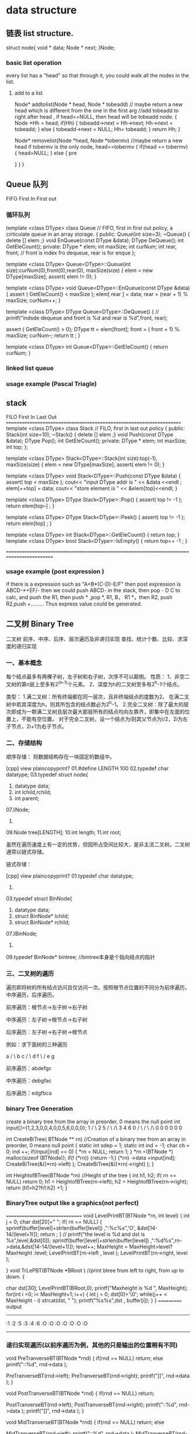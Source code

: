 * data structure
** 链表 list structure.
struct node{
 void * data;
 Node * next;
}Node;

*** basic list operation
every list has a "head" so that through it, you could walk all the nodes in the list.
**** add to a list
Node* addtolist(Node * head, Node * tobeadd)  // maybe return a new head which is different from the one in the first arg
 //add tobeadd to right after head , if head==NULL, then head will be tobeadd node.
{
    Node *Hh = head; 
    if(Hh)
    {
      tobeadd->next = Hh->next; 
      Hh->next = tobeadd;
    }
    else
    {
        tobeadd->next = NULL;
        Hh= tobeadd;
    }
    return Hh;
}


Node* removelist(Node *head, Node *tobermv)  //maybe return a new head if tobermv is the 
only node, head==tobermv
{
    if(head == tobermv)
    {
      head=NULL;
    }
    else
    {
      pre     
    
    } 
}
}
** Queue 队列
FIFO   First In First out 
*** 循环队列
template <class DType> class Queue   // FIFO, first in first out policy, a cirticulate queue in an array storage.
{
 public:
   Queue(int size=3);
   ~Queue() { delete [] elem ;}
   void EnQueue(const DType &data);
   DType DeQueue();
   int GetEleCount();
  private:
    DType * elem;
    int maxSize;
    int curNum;
    int rear, front;  // front is index fro dequeue, rear is for enque
}; 

template <class DType> Queue<DType>::Queue(int size):curNum(0),front(0),rear(0), maxSize(size)
{
  elem = new DType[maxSize];
  assert( elem != 0); 
}

template <class DType> void  Queue<DType>::EnQueue(const DType &data)
{
  assert ( GetEleCount() < maxSize    );
  elem[ rear ] = data;
  rear = (rear + 1) % maxSize;
  curNum++;
}


template <class DType> DType Queue<DType>::DeQueue()
{
//   printf("indsde dequeue and front is %d and rear is %d\n",front, rear);
  
  assert ( GetEleCount() > 0);
  DType tt = elem[front];
  front = ( front + 1) % maxSize;
  curNum--;
  return tt ;
}

template <class DType> int Queue<DType>::GetEleCount()
{
 return curNum; 
}


*** linked list queue

*** usage example (Pascal Triagle)


** stack

FILO   First In Last Out
=====================================================================
template <class DType> class Stack   // FILO, first in last out policy
{
 public:
   Stack(int size=10);
   ~Stack() { delete [] elem ;}
   void Push(const DType &data);
   DType Pop();
   int GetEleCount();
  private:
    DType * elem;
    int maxSize;
    int top;
}; 

template <class DType> Stack<DType>::Stack(int size):top(-1), maxSize(size)
{
  elem = new DType[maxSize];
  assert( elem != 0); 
}

template <class DType> void  Stack<DType>::Push(const DType &data)
{
  assert( top < maxSize  );
  cout<< "input DType addr is " << &data <<endl   ;  
  elem[++top] = data;
  cout<< "store element is " << &elem[top]<<endl;
}


template <class DType> DType Stack<DType>::Pop()
{
  assert( top != -1  );
  return elem[top--] ;
}

template <class DType> DType Stack<DType>::Peek()
{
  assert( top != -1  );
  return elem[top] ;
}


template <class DType> int Stack<DType>::GetEleCount()
{
  return top;
}
template <class DType> bool Stack<DType>::IsEmpty()
{
  return top== -1 ;
}

==========================================================================================

*** usage example (post expression )
if there is a expression such as "A+B*(C-D)-E/F"
then post expression is 
ABCD-*+EF/-
then we could push ABCD- in the stack, then pop - D C to calc, and push the R1, then push * ,pop  *, R1, 
B， R1 *，then R2, push R2,push +.........
Thus express value could be generated.


** 二叉树 Binary Tree
二叉树 前序、中序、后序、层次遍历及非递归实现 查找、统计个数、比较、求深度的递归实现 

*** 一、基本概念
每个结点最多有两棵子树，左子树和右子树，次序不可以颠倒。
性质：
1、非空二叉树的第n层上至多有2^(n-1)个元素。
2、深度为h的二叉树至多有2^h-1个结点。

类型：
1.满二叉树：所有终端都在同一层次，且非终端结点的度数为2。
在满二叉树中若其深度为h，则其所包含的结点数必为2^h-1。
2.完全二叉树：除了最大的层次即成为一颗满二叉树且层次最大那层所有的结点均向左靠齐，即集中在左面的位置上，不能有空位置。
对于完全二叉树，设一个结点为i则其父节点为i/2，2i为左子节点，2i+1为右子节点。
 
*** 二、存储结构
顺序存储：
将数据结构存在一块固定的数组中。
 
[cpp] view plaincopyprint?
01.#define LENGTH 100  
02.typedef char datatype;  
03.typedef struct node{  
04.    datatype data;  
05.    int lchild,rchild;  
06.    int parent;  
07.}Node;  
08.  
09.Node tree[LENGTH];  
10.int length;  
11.int root;  

   虽然在遍历速度上有一定的优势，但因所占空间比较大，是非主流二叉树。二叉树通常以链式存储。
 
链式存储：

[cpp] view plaincopyprint?
01.typedef char datatype;  
02.  
03.typedef struct BinNode{  
04.    datatype data;  
05.    struct BinNode* lchild;  
06.    struct BinNode* rchild;  
07.}BinNode;  
08.  
09.typedef BinNode* bintree;          //bintree本身是个指向结点的指针  
 

*** 三、二叉树的遍历
遍历即将树的所有结点访问且仅访问一次。按照根节点位置的不同分为前序遍历，中序遍历，后序遍历。

前序遍历：根节点->左子树->右子树
 
中序遍历：左子树->根节点->右子树
 
后序遍历：左子树->右子树->根节点
 
例如：求下面树的三种遍历
 
        a
      /    \
     b      c
    /    \
   d      f
    \    /
     e  g
 

前序遍历：abdefgc
 
中序遍历：debgfac
 
后序遍历：edgfbca

*** binary Tree Generation
create a binary tree from the array in preorder, 0 means the null point
int input[]={1,2,3,0,0,4,0,0,5,6,0,0,0};
         1        
      /      \
     2        5
    /  \      /\
   3    4     6 0
  / \   / \   /\
 0   0  0  0 0  0


int CreateBiTree( BTNode ** rn) //Creation of a binary tree from an array in preorder, 0 means null point
{
   static int sdep = 1;
   static  int ind = -1;
   char ch = 0;
   ind ++;
   if(input[ind] == 0)
  {
    *rn = NULL;
    return 1;
   }
   *rn =(BTNode *) malloc(sizeof (BTNode));
   if(! (*rn)) 
   {return -1;}
    (*rn) ->data =input[ind]; 
    CreateBiTree(&((*rn)->left) );
    CreateBiTree(&((*rn)->right) );
}

int HeightofBTree(BTNode *rn) //Height of the tree
{  
   int h1, h2;
   if( rn == NULL)
     return 0;
   h1 = HeightofBTree(rn->left); 
   h2 = HeightofBTree(rn->right); 
   return (h1>h2?h1:h2)  +1;
}

*** BinaryTree output like a graphics(not perfect)
===============================
void LevelPrintBT(BTNode *rn, int level)
{
  int j = 0;
  char dst[20]="              ";
  if( rn == NULL)
  {
     sprintf(buffer[level]+strlen(buffer[level]) ,":%c%s",'O',  &dst[14-14/(level+1)]);
     return ;
  }
//  printf("the level is %d and dst is %s\n",level,&dst[0]);
  sprintf(buffer[level]+strlen(buffer[level]) ,":%d%s",rn->data,&dst[14-14/(level+1)]);
  level++;
  MaxHeight = MaxHeight>level? MaxHeight :level;
  LevelPrintBT(rn->left , level );
  LevelPrintBT(rn->right,  level );

}
void TrLePBT(BTNode *BRoot ) //print btree from left to right, from up to down.
{

  char dst[30];
  LevelPrintBT(BRoot,0);
  printf("Maxheight is  %d \n", MaxHeight);
  for(int i =0; i< MaxHeight+1; i++)  
  {
     int j = 0;
     dst[0]='\0';
     while(j++ < MaxHeight - i)
      strcat(dst, " ");
     printf("%s%s\n",dst , buffer[i]);
  }
} 
===========
output 
-----------------
   :1
  :2       :5
 :3    :4    :6    :O
:O   :O   :O   :O   :O   :O
---------------------


 
*** 递归实现遍历(以前序遍历为例，其他的只是输出的位置稍有不同)
void PreTranverseBT(BTNode *rnd)
{
  if(rnd == NULL)
    return;
  else
  printf("::%d", rnd->data );
  
  PreTranverseBT(rnd->left);
  PreTranverseBT(rnd->right);
  printf("]]\n", rnd->data );
}

void PostTranverseBT(BTNode *rnd)
{
  if(rnd == NULL)
    return;
  
  PostTranverseBT(rnd->left);
  PostTranverseBT(rnd->right);
  printf("::%d", rnd->data );
  printf("]]\n", rnd->data );
}

void MidTranverseBT(BTNode *rnd)
{
  if(rnd == NULL)
    return;
  else
  
  MidTranverseBT(rnd->left);
  printf("::%d", rnd->data );
  MidTranverseBT(rnd->right);
  printf("]]\n", rnd->data );
}

 
*** 非递归的实现
因为当遍历过根节点之后还要回来，所以必须将其存起来。考虑到后进先出的特点，选用栈存储。数量确定，以顺序栈存储。
Simulate the recursion function invoking with Stack (Push and Pop) 
push in root, then push root->left(not null), if it hasn't been pushed yet.
push root->right(not null), if root->left has been pop out just now.
pop the root if(both root->right and root->left are null)

using p to record previous pop element
 
 when pop, if its left child of root, pop one layer,  root->left
           if its right child of root, pop two layer, root->right, root


void PostTraWithoutRecur(BTNode* head) {
  if (head == NULL) {
    return;
  }
  printf("post oder is \n");
  Stack<BTNode *> stack ;
  stack.Push(head);
  BTNode * p = head;
  while (!stack.IsEmpty()) {
    BTNode* next = stack.Peek();
    if( p == next->right)
    {
       p = stack.Pop();
       printf(":%d:",p->data);
       continue;
    }
    if( next->left != NULL && p != next->left )
    {
       stack.Push(next->left); 
    }
    else if(next->right != NULL)
    { stack.Push(next->right);  }
    else
    { 
      p = stack.Pop();
      printf(":%d:",p->data);
    } 
   }
}

void PreTraWithoutRecur(BTNode* head) {
  if (head == NULL) {
    return;
  }
  printf("\npre oder is \n");
  Stack<BTNode *> stack ;
  stack.Push(head);
  printf(":%d:",head->data);
  BTNode * p = head;
  while (!stack.IsEmpty()) {
    BTNode* next = stack.Peek();
    if( p == next->right)
    {
       p = stack.Pop();
       continue;
    }
    if( next->left != NULL && p != next->left )
    {
       stack.Push(next->left); 
       printf(":%d:",next->left->data);
    }
    else if(next->right != NULL)
    { 
      stack.Push(next->right); 
      printf(":%d:",next->right->data);
    }
    else
    { 
      p = stack.Pop();
    //  printf(":%d:",p->data);
    } 
   }
}

void MidTraWithoutRecur(BTNode* head) {
  if (head == NULL) {
    return;
  }
  printf("mid oder is \n");
  Stack<BTNode *> stack ;
  stack.Push(head);
  BTNode * p = head;
  while (!stack.IsEmpty()) {
    BTNode* next = stack.Peek();
    if( p == next->right)
    {
       p = stack.Pop();
       continue;
    }
    if( next->left != NULL && p != next->left )
    {
       stack.Push(next->left); 
    }
    else if(next->right != NULL)
    {
      stack.Push(next->right);  
       printf(":%d:",next->data);
     }
    else
    { 
      p = stack.Pop();
      printf(":%d:",p->data);
    } 
   }
}



*** 层次遍历：即每一层从左向右输出
元素需要储存有先进先出的特性，所以选用队列存储。

01.#define MAX 1000  
02.  
03.typedef struct seqqueue{  
04.    bintree data[MAX];  
05.    int front;  
06.    int rear;  
07.}seqqueue;  
08.  
09.  
10.void enter(seqqueue *q,bintree t){  
11.    if(q->rear == MAX){  
12.        printf("the queue is full!\n");  
13.    }else{  
14.        q->data[q->rear] = t;  
15.        q->rear++;  
16.    }  
17.}  
18.  
19.bintree del(seqqueue *q){  
20.    if(q->front == q->rear){  
21.        return NULL;  
22.    }else{  
23.        q->front++;  
24.        return q->data[q->front-1];  
25.    }  
26.}  
 

void level_tree(bintree t){  
    seqqueue q;  
    bintree temp;  
    q.front = q.rear = 0;  
    if(!t){  
        printf("the tree is empty\n");  
        return ;  
    }  
    enter(&q,t);  
    while(q.front != q.rear){  
        t=del(&q);  
        printf("%c ",t->data);  
        if(t->lchild){  
            enter(&q,t->lchild);  
        }  
        if(t->rchild){  
            enter(&q,t->rchild);  
        }  
    }  
}  
 
 
 
*** 利用前序遍历的结果生成二叉树

01.//递归调用，不存点，想的时候只关注于一个点，因为还会回来的，不要跟踪程序运行，否则容易多加循环  
02.  
03.void createtree(bintree *t){        
04.    datatype c;  
05.    if((c=getchar()) == '#')  
06.        *t = NULL;  
07.    else{  
08.        *t = (bintree)malloc(sizeof(BinNode));  
09.        (*t)->data = c;  
10.        createtree(&(*t)->lchild);  
11.        createtree(&(*t)->rchild);  
12.    }  
13.}  
 

*** 二叉树的查找

01.bintree search_tree(bintree t,datatype x){  
02.    if(!t){  
03.        return NULL;  
04.    }  
05.    if(t->data == x){  
06.        return t;  
07.    }else{  
08.        if(!search_tree(t->lchild,x)){  
09.            return search_tree(t->rchild,x);  
10.        }  
11.        return t;  
12.    }  
13.}  
 

*** 统计结点个数
01.int count_tree(bintree t){  
02.    if(t){  
03.        return (count_tree(t->lchild)+count_tree(t->rchild)+1);  
04.    }  
05.    return 0;  
06.}  
 

*** 比较两个树是否相同
01.int is_equal(bintree t1,bintree t2){  
02.    if(!t1 && !t2){      //都为空就相等  
03.        return 1;  
04.    }  
05.    if(t1 && t2 && t1->data == t2->data){      //有一个为空或数据不同就不判断了  
06.        if(is_equal(t1->lchild,t2->lchild))  
07.            if(is_equal(t1->rchild,t2->rchild)){  
08.                return 1;  
09.            }  
10.    }  
11.    return 0;  
12.}  
 
*** BST(Binary Search Tree)二叉搜索树 creation
all left child value < root value > all right child value
====================================================
int input[]={12,21,23,10,60,74};
typedef struct _BTNode
{
   int data;
   _BTNode *left;
   _BTNode *right;

}BTNode;

int InsertBinarySearchTree( BTNode ** rnd, int ind) //BST
/*create the bST tree */
{
//   static  int ind = -1;
  if(*rnd == NULL)
  {
      *rnd =(BTNode *) malloc(sizeof (BTNode));
      if(! rnd) {return -1;}
     ( *rnd)->left = NULL;
     ( *rnd)->right = NULL;
     ( *rnd)->data = input[ind ];
//     printf("add index %d data %d\n",ind, input[ind]);
     return 1;
  }
  if( (*rnd)->data > input[ind])
  InsertBinarySearchTree( &((*rnd)->left) , ind  );
  else
  InsertBinarySearchTree( &( (*rnd)->right) , ind );
}
====================================================

***  Heap(Maximum/Minimum) 
a Binary Tree has these feature called Heap
K={k0,....kn-1} //K0 and Kn-1按照完全二叉树的顺序生成一颗完全二叉树 
if Ki<=K2i+1 && Ki<=K2i+2, then this is a Heap 
      K0             i=0
     /   \          2i+1 ,2i +2
    K1    K2         i=1 
   / \    / \
  K3 K4  K5  K6      i=2

MinHeap(int arr[],int n){
    heap = new int[maxSize>n ? maxSize: n];
    heap = arr; curSize = n;
    int curPos = (CurSize -2)/2;  // from the up level of the deepest leaf node
    while( curPos >= 0)           // loop to top of the tree root to get a filterDown heap each time
    {
      FilterDown(curPos, CurSize -1);
    }
}

FilterDown(const int start, const int end)
{
   int i = start, j=2*i+1; int temp=heap[i];  // filterDown the start's value to assure start's value < left but > right
   while(j<=end)
   {
      if(j< end && heap[j].key > heap[j+1].key) j++; //j is smaller one of the two children
      if(temp.key <= heap[j].key) break;             // if start's value  less than children's value, no loop
      else { heap[i] = heap[j]; i=j; j=2*i+1;}       // else override root's value with  children's less one
   }   
   heap[i]=temp; 
}


*** Heap sort
void HeapSort(datalist<Type> & list)
{
   MinHeap(array, size);
   for(i= list.curSize-1; i >=1 ; i--)
   {
      Swap(list.Vector[0], list.Vector[i]);   // i is the selected minimum one. Vecotr[0] is the minimum one
      FilterDown (0, i-1);                    // next, FilterDown(0, i-1), then Vector[0] is the minimum one
   }
}
}

* 函数的递归调用
函数的调用实际是压栈和出栈的过程，对于需要压栈多次的算法，可以用函数递归来实现。
在现实生活中，递归的方法更象是分治法。
** 函数的递归举例
#include <stdio.h>
#define N 3
#define I 2
//2的3次方
int b[8][N];
int a[N];
void fr(int n)
{
	int i=0;
 static int j=0;
  for(i=0; i<I; i++)
  {	  
   if(n == 0)
  {   int k =0;
      for (k=0; k<N; k++)
	  {  b[j][k] = a[k]; 
              printf("%d -", a[k] );
	  }
	  printf("\n");
	  j++;
	return;
  }
   a[N-n] = i;
   fr(n-1); 
 
  }

}
main()
{
	int c,d;
 fr(N);
 for( c=0; c< 8; c++)
 { printf("===========");
	 for ( d=0; d<N; d++)
		 printf ("%d ",b[c][d]);
 }
}
=====================================
这个例子给出了排列组合的所有情形。这里a[N]记录了一次压栈的完整过程，b记录了所有的数据组合形式。
如果需要先探底到栈底，可以把a[N]放到fr(n-1)后面。这个算法也适应于下棋的穷举法。

* 排序
**  插入排序
*** 直接插入排序
插入排序通过把序列中的值插入一个已经排序好的序列中，直到该序列的结束。插入排序是对冒泡排序的改进。它比冒泡排序快2倍。一般不用在数据大于1000的场合下使用插入排序，或者重复排序超过200数据项的序列。
assuming there's a sorted list v[0],...v[i-1] is a sorted array, and when add v[i], 
then v[0],...v[i-1], v[i] are a sorted array also.
void InsertionSort(datalist<Type> &list)
{
  for(int i =1; i<list.CurrentSize; i++)  Insert(list,i);
}

void Insert(datalist<Type> &list, int i)
{
  Type tmp = list.Vector[i]; int j=i;
  whiel(j>0&& tmp.getKey()<list.Vector[j-1].getKey())
  {  list.Vector[j] = list.Vector[j-1]; j--;} // move the pre value to upper index to make the room insert
  list.Vector[j]= tmp;
}

***  希尔排序(Shell sorting)
Shell排序通过将数据分成不同的组，先对每一组进行排序，然后再对所有的元素进行一次插入排序，以减少数据交换和移动的次数。平均效率是O(nlogn)。其中分组的合理性会对算法产生重要的影响。现在多用D.E.Knuth的分组方法。
Shell排序比冒泡排序快5倍，比插入排序大致快2倍。Shell排序比起QuickSort，MergeSort，HeapSort慢很多。但是它相对比较简单，它适合于数据量在5000以下并且速度并不是特别重要的场合。它对于数据量较小的数列重复排序是非常好的。
void Shellsort(datalist<Type> & list)
{
  int gap= list.CurrentSize/2;
   while(gap) {
   ShellInsert(list, gap);
   gap= gap==2 ? 1:(int)gap/2;  // decrease the gap
}
void ShellInsert(datalist<Type> & list, const int gap)
{
   for (int i=gap; i<list.CurrentSize; i++){
   Type tmp = list.Vector[i]; int j=i;                // while loop is a insertsort 
   while(j>=gap && tmp.getKey() < list.Vector[j-gap].getKey() ){
   list.Vector[j] = list.Vector[j-gap];  j -= gap; }
   list.Vecotr[j]=tmp;
   }// for loop is for different group devided by gap
}




** 交换排序
sort by exchange two vaule in the storage

*** 冒泡排序
冒泡排序是最慢的排序算法。在实际运用中它是效率最低的算法。它通过一趟又一趟地比较数组中的每一个元素，使较大的数据下沉，较小的数据上升。它是O(n^2)的算法。

template <class T>
void bubble_sort( T a[], int n )
{ // 稳定的排序

    // 交换标志exchanged,我们希望用这个标志减少不必要的扫描.
    // 当它为真时,表明交换之前数组无序,但我们也不能确保在交换之后数组每一个
    // 元素都排到有序状态下的正确位置了,所以再对数组进行扫描是必要的.
    // 当它为假时,表明数组有序了,不必再对数组进行扫描了.
    bool exchange = true; // 算法开始前,自然假设数组无序
    for( int i = n - 1; i > 0 && exchange; --i ) { // 最多做n-1趟扫描
        exchange = false; // 在一趟扫描开始前,我们总假设这趟扫描是不必要的
        for( int j = 0; j < i; ++j ) { // 对当前无序区a[0:i]进行扫描
            if( a[j+1] < a[j] ) {
                std::swap( a[j+1], a[j] ); // 大的往下沉,而小的往上冒
                exchange = true; // 发生了交换,故将交换标志置为真
            }
        }
    }
}


***  快速排序

快速排序是一个就地排序，分而治之，大规模递归的算法。从本质上来说，它是归并排序的就地版本。快速排序可以由下面四步组成。
（1） 如果不多于1个数据，直接返回。
（2） 一般选择序列最左边的值作为支点数据。
（3） 将序列分成2部分，一部分都大于支点数据，另外一部分都小于支点数据。
（4） 对两边利用递归排序数列。

快速排序比大部分排序算法都要快。尽管我们可以在某些特殊的情况下写出比快速排序快的算法，但是就通常情况而言，没有比它更快的了。快速排序是递归的，对于内存非常有限的机器来说，它不是一个好的选择。
快速排序的思想就是在一个数的集合中随意挑选一个基准数，把所有比它大的数放在左边，把所有比它小的数放在右边。
其实快速排序是利用一趟排序的时间，把这个基准数放在相应的位置，实际是挑出这个数在有序数列中的正确位置。
然后以这个位置为界，左边和右边的集合再进行一次快排。

**** 递归快排（非随机）

void quick_sort(int s[], int l, int r)  
{  
    if (l < r)  
    {  
        //Swap(s[l], s[(l + r) / 2]); //将中间的这个数和第一个数交换 参见注1  
        int i = l, j = r, x = s[l];  
        while (i < j)  
        {  
            while(i < j && s[j] >= x) // 从右向左找第一个小于x的数  
                j--;    
            if(i < j)   
                s[i++] = s[j];  
              
            while(i < j && s[i] < x) // 从左向右找第一个大于等于x的数  
                i++;    
            if(i < j)   
                s[j--] = s[i];  
        }  
        s[i] = x;  
        quick_sort(s, l, i - 1); // 递归调用   
        quick_sort(s, i + 1, r);  
    }  
}  


** 选择排序
*** 直接选择排序( 时间复杂度 O(n^2))

Vector V[n] ={};
V[i]~V[n-1] 
To select a minimum value from the set V[i] to V[n-1]  and only change the minum value 's position with index i's position.
then next to select V[i+1]~V[n-1] for the smae rule, 
loop from i=0 to i=n-1
=================================================
template <class T>
void selection_sort( T a[], int n )
{ // 不稳定; 反例: { 2, 2, 1 }
    int min;
    for( int i = 0; i < n - 1; ++i ) { // 最多做n-1趟排序
        min = i; // 先假设a[i]最小
        for( int j = i + 1; j < n; ++j ) // 在当前无序区a[i:n-1]中查找最小值
            if( a[j] < a[min] )
                min = j; // min记下当前无序区最小值所在位置
        if( min != i ) // 找到比当前a[i]更小者
            std::swap( a[i], a[min] );
    }
}
================================================
效率差不多吧，选择排序的查找和交换过程跟冒泡的次数差不多的吧
冒泡排序是每一次都可能要交换 而选择排序是在比较时记下a[i]的位置 最后来交换 所以他们的交换过程是不一样的 而查找的过程是一样的 效率不会比冒泡的低...

*** 锦标赛排序  ( 时间复杂度 O(n*log2n))

*** 堆排序 ( 时间复杂度 O(n*log2n))
堆排序适合于数据量非常大的场合（百万数据）。
堆排序不需要大量的递归或者多维的暂存数组。这对于数据量非常巨大的序列是合适的。比如超过数百万条记录，因为快速排序，归并排序都使用递归来设计算法，在数据量非常大的时候，可能会发生堆栈溢出错误。
堆排序会将所有的数据建成一个堆，最大的数据在堆顶，然后将堆顶数据和序列的最后一个数据交换。接下来再次重建堆，交换数据，依次下去，就可以排序所有的数据。
 
  归并排序

归并排序先分解要排序的序列，从1分成2，2分成4，依次分解，当分解到只有1个一组的时候，就可以排序这些分组，然后依次合并回原来的序列中，这样就可以排序所有数据。合并排序比堆排序稍微快一点，但是需要比堆排序多一倍的内存空间，因为它需要一个额外的数组。
 

